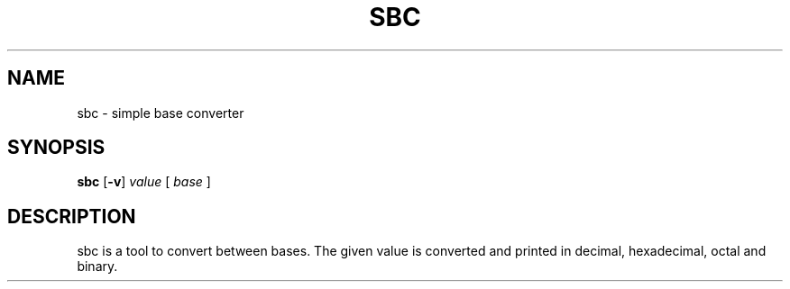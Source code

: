 .TH SBC 1 sbc\-VERSION
.SH NAME
sbc \- simple base converter
.SH SYNOPSIS
.B sbc
.RB [ \-v ]
.IR value
.RB [
.IR base
.RB ]
.SH DESCRIPTION
sbc is a tool to convert between bases. The given value is converted and
printed in decimal, hexadecimal, octal and binary.
